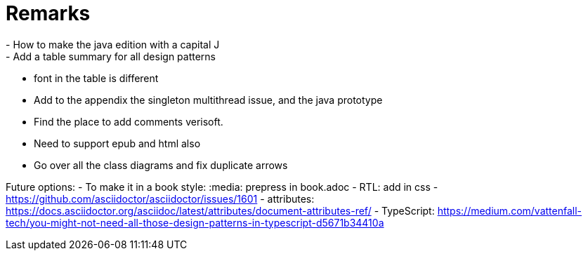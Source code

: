 = Remarks
- How to make the java edition with a capital J
- Add a table summary for all design patterns
- font in the table is different
- Add to the appendix the singleton multithread issue, and the java prototype
- Find the place to add comments verisoft.
- Need to support epub and html also
- Go over all the class diagrams and fix duplicate arrows

Future options:
- To make it in a book style: :media: prepress in book.adoc
- RTL: add in css - https://github.com/asciidoctor/asciidoctor/issues/1601
- attributes: https://docs.asciidoctor.org/asciidoc/latest/attributes/document-attributes-ref/
- TypeScript: https://medium.com/vattenfall-tech/you-might-not-need-all-those-design-patterns-in-typescript-d5671b34410a
